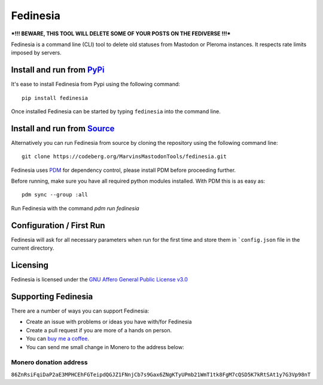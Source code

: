 """"""""""""""""""""""""""
Fedinesia
""""""""""""""""""""""""""

|Repo| |CI| |Downloads|

|Checked against| |Checked with|

|Code style| |Version| |Wheel|

|AGPL|


***!!! BEWARE, THIS TOOL WILL DELETE SOME OF YOUR POSTS ON THE FEDIVERSE !!!***

Fedinesia is a command line (CLI) tool to delete old statuses from Mastodon or Pleroma instances.
It respects rate limits imposed by servers.

Install and run from `PyPi <https://pypi.org>`_
=================================================

It's ease to install Fedinesia from Pypi using the following command::

    pip install fedinesia

Once installed Fedinesia can be started by typing ``fedinesia`` into the command line.

Install and run from `Source <https://codeberg.org/MarvinsMastodonTools/fedinesia>`_
==============================================================================================

Alternatively you can run Fedinesia from source by cloning the repository using the following command line::

    git clone https://codeberg.org/MarvinsMastodonTools/fedinesia.git

Fedinesia uses `PDM <https://pdm.fming.dev/latest/>`_ for dependency control, please install PDM before proceeding further.

Before running, make sure you have all required python modules installed. With PDM this is as easy as::

    pdm sync --group :all

Run Fedinesia with the command `pdm run fedinesia`

Configuration / First Run
=========================

Fedinesia will ask for all necessary parameters when run for the first time and store them in ```config.json``
file in the current directory.

Licensing
=========
Fedinesia is licensed under the `GNU Affero General Public License v3.0 <http://www.gnu.org/licenses/agpl-3.0.html>`_

Supporting Fedinesia
==========================

There are a number of ways you can support Fedinesia:

- Create an issue with problems or ideas you have with/for Fedinesia
- Create a pull request if you are more of a hands on person.
- You can `buy me a coffee <https://www.buymeacoffee.com/marvin8>`_.
- You can send me small change in Monero to the address below:

Monero donation address
-----------------------
``86ZnRsiFqiDaP2aE3MPHCEhFGTeipdQGJZ1FNnjCb7s9Gax6ZNgKTyUPmb21WmT1tk8FgM7cQSD5K7kRtSAt1y7G3Vp98nT``


.. |AGPL| image:: https://www.gnu.org/graphics/agplv3-with-text-162x68.png
    :alt: AGLP 3 or later
    :target:  https://codeberg.org/MarvinsMastodonTools/fedinesia/src/branch/main/LICENSE.md

.. |Repo| image:: https://img.shields.io/badge/repo-Codeberg.org-blue
    :alt: Repo at Codeberg.org
    :target: https://codeberg.org/MarvinsMastodonTools/fedinesia

.. |Downloads| image:: https://pepy.tech/badge/fedinesia
    :alt: Download count
    :target: https://pepy.tech/project/fedinesia

.. |Code style| image:: https://img.shields.io/badge/code%20style-black-000000.svg
    :alt: Code Style: Black
    :target: https://github.com/psf/black

.. |Checked against| image:: https://img.shields.io/badge/Safety--DB-Checked-green
    :alt: Checked against Safety DB
    :target: https://pyup.io/safety/

.. |Checked with| image:: https://img.shields.io/badge/pip--audit-Checked-green
    :alt: Checked with pip-audit
    :target: https://pypi.org/project/pip-audit/

.. |Version| image:: https://img.shields.io/pypi/pyversions/fedinesia
    :alt: PyPI - Python Version

.. |Wheel| image:: https://img.shields.io/pypi/wheel/fedinesia
    :alt: PyPI - Wheel

.. |CI| image:: https://ci.codeberg.org/api/badges/MarvinsMastodonTools/fedinesia/status.svg
    :alt: CI / Woodpecker
    :target: https://ci.codeberg.org/MarvinsMastodonTools/fedinesia
